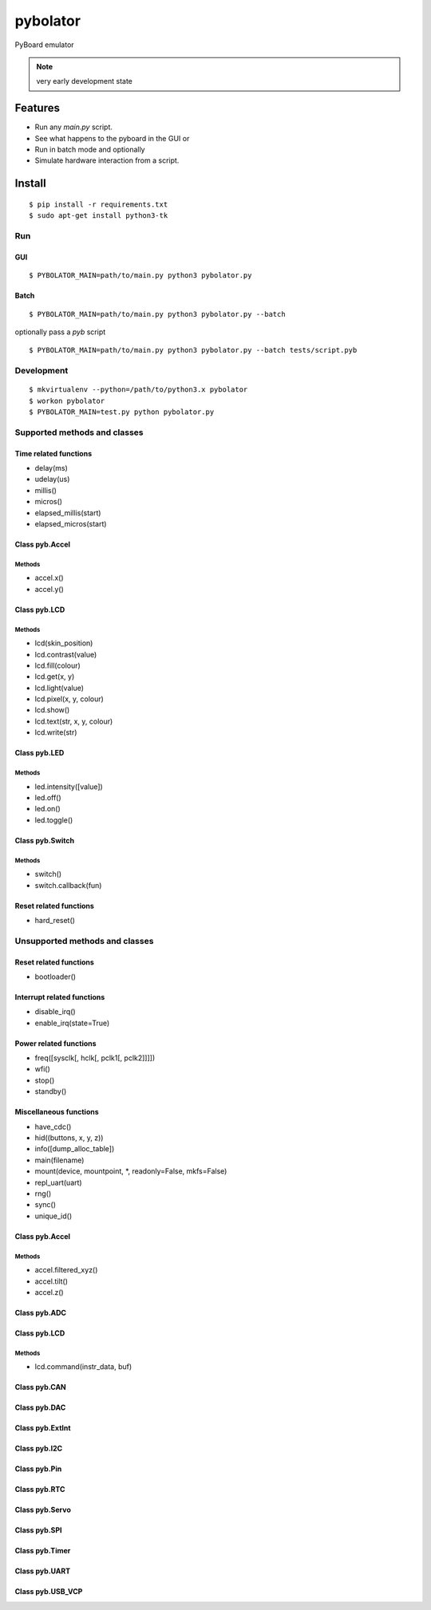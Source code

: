 ===========
 pybolator
===========

PyBoard emulator

.. note:: very early development state

Features
========

- Run any `main.py` script.
- See what happens to the pyboard in the GUI or
- Run in batch mode and optionally
- Simulate hardware interaction from a script.

Install
=======
::

  $ pip install -r requirements.txt
  $ sudo apt-get install python3-tk

Run
~~~

GUI
+++
::

  $ PYBOLATOR_MAIN=path/to/main.py python3 pybolator.py

Batch
+++++
::

  $ PYBOLATOR_MAIN=path/to/main.py python3 pybolator.py --batch

optionally pass a `pyb` script
::

  $ PYBOLATOR_MAIN=path/to/main.py python3 pybolator.py --batch tests/script.pyb


Development
~~~~~~~~~~~
::

  $ mkvirtualenv --python=/path/to/python3.x pybolator
  $ workon pybolator
  $ PYBOLATOR_MAIN=test.py python pybolator.py

Supported methods and classes
~~~~~~~~~~~~~~~~~~~~~~~~~~~~~

Time related functions
++++++++++++++++++++++

- delay(ms)
- udelay(us)
- millis()
- micros()
- elapsed_millis(start)
- elapsed_micros(start)

Class pyb.Accel
+++++++++++++++

Methods
#######

- accel.x()
- accel.y()

Class pyb.LCD
+++++++++++++

Methods
#######

- lcd(skin_position)
- lcd.contrast(value)
- lcd.fill(colour)
- lcd.get(x, y)
- lcd.light(value)
- lcd.pixel(x, y, colour)
- lcd.show()
- lcd.text(str, x, y, colour)
- lcd.write(str)


Class pyb.LED
+++++++++++++

Methods
#######

- led.intensity([value])
- led.off()
- led.on()
- led.toggle()

Class pyb.Switch
++++++++++++++++

Methods
#######

- switch()
- switch.callback(fun)

Reset related functions
+++++++++++++++++++++++

- hard_reset()

Unsupported methods and classes
~~~~~~~~~~~~~~~~~~~~~~~~~~~~~~~

Reset related functions
+++++++++++++++++++++++

- bootloader()

Interrupt related functions
+++++++++++++++++++++++++++

- disable_irq()
- enable_irq(state=True)

Power related functions
+++++++++++++++++++++++

- freq([sysclk[, hclk[, pclk1[, pclk2]]]])
- wfi()
- stop()
- standby()

Miscellaneous functions
+++++++++++++++++++++++

- have_cdc()
- hid((buttons, x, y, z))
- info([dump_alloc_table])
- main(filename)
- mount(device, mountpoint, \*, readonly=False, mkfs=False)
- repl_uart(uart)
- rng()
- sync()
- unique_id()

Class pyb.Accel
+++++++++++++++

Methods
#######

- accel.filtered_xyz()
- accel.tilt()
- accel.z()

Class pyb.ADC
+++++++++++++

Class pyb.LCD
+++++++++++++

Methods
#######

- lcd.command(instr_data, buf)

Class pyb.CAN
+++++++++++++

Class pyb.DAC
+++++++++++++

Class pyb.ExtInt
++++++++++++++++

Class pyb.I2C
+++++++++++++

Class pyb.Pin
+++++++++++++

Class pyb.RTC
+++++++++++++

Class pyb.Servo
+++++++++++++++

Class pyb.SPI
+++++++++++++

Class pyb.Timer
+++++++++++++++

Class pyb.UART
++++++++++++++

Class pyb.USB_VCP
+++++++++++++++++

